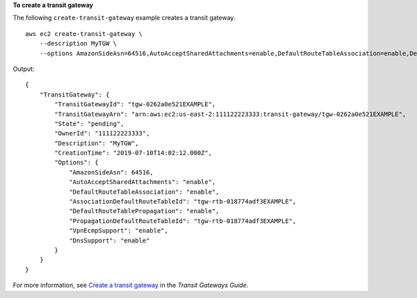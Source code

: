 **To create a transit gateway**

The following ``create-transit-gateway`` example creates a transit gateway. ::

    aws ec2 create-transit-gateway \
        --description MyTGW \
        --options AmazonSideAsn=64516,AutoAcceptSharedAttachments=enable,DefaultRouteTableAssociation=enable,DefaultRouteTablePropagation=enable,VpnEcmpSupport=enable,DnsSupport=enable

Output::

    {
        "TransitGateway": {
            "TransitGatewayId": "tgw-0262a0e521EXAMPLE",
            "TransitGatewayArn": "arn:aws:ec2:us-east-2:111122223333:transit-gateway/tgw-0262a0e521EXAMPLE",
            "State": "pending",
            "OwnerId": "111122223333",
            "Description": "MyTGW",
            "CreationTime": "2019-07-10T14:02:12.000Z",
            "Options": {
                "AmazonSideAsn": 64516,
                "AutoAcceptSharedAttachments": "enable",
                "DefaultRouteTableAssociation": "enable",
                "AssociationDefaultRouteTableId": "tgw-rtb-018774adf3EXAMPLE",
                "DefaultRouteTablePropagation": "enable",
                "PropagationDefaultRouteTableId": "tgw-rtb-018774adf3EXAMPLE",
                "VpnEcmpSupport": "enable",
                "DnsSupport": "enable"
            }
        }
    }

For more information, see `Create a transit gateway <https://docs.aws.amazon.com/vpc/latest/tgw/tgw-transit-gateways.html#create-tgw>`__ in the *Transit Gateways Guide*.
